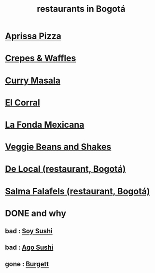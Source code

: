 :PROPERTIES:
:ID:       7c28ad7b-347f-49d9-b999-764bf1b9ec73
:ROAM_ALIASES: "Bogotá restaurants"
:END:
#+title: restaurants in Bogotá
* [[id:029e7a57-e916-445e-9cbd-f43bf79ffd42][Aprissa Pizza]]
* [[id:cff8a594-c16a-4d23-a17a-f882c220a083][Crepes & Waffles]]
* [[id:6c80a13f-b198-4827-b613-622a8cc689a3][Curry Masala]]
* [[id:e75df69c-1c79-4e74-9cf8-23ef3eab95c1][El Corral]]
* [[id:f1f88342-7fbd-42e5-a81c-1284474e39e3][La Fonda Mexicana]]
* [[id:5be8705b-653c-4053-8765-c7776569c053][Veggie Beans and Shakes]]
* [[id:070ad01d-2412-4844-ba71-2a75cd5f539a][De Local (restaurant, Bogotá)]]
* [[id:d34240fb-8863-4161-8db4-4738881b5b13][Salma Falafels (restaurant, Bogotá)]]
* DONE and why
** bad : [[id:bfd0e1a8-c16b-4178-b148-c81387e4c36d][Soy Sushi]]
** bad : [[id:e1d277a0-0917-4794-855d-126e68c61e95][Ago Sushi]]
** gone : [[id:9617bd25-c221-4fa7-87fe-3f85e6d72c58][Burgett]]
